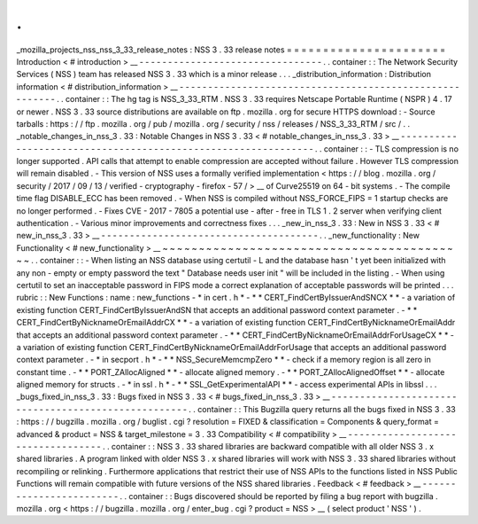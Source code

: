 .
.
_mozilla_projects_nss_nss_3_33_release_notes
:
NSS
3
.
33
release
notes
=
=
=
=
=
=
=
=
=
=
=
=
=
=
=
=
=
=
=
=
=
=
Introduction
<
#
introduction
>
__
-
-
-
-
-
-
-
-
-
-
-
-
-
-
-
-
-
-
-
-
-
-
-
-
-
-
-
-
-
-
-
-
.
.
container
:
:
The
Network
Security
Services
(
NSS
)
team
has
released
NSS
3
.
33
which
is
a
minor
release
.
.
.
_distribution_information
:
Distribution
information
<
#
distribution_information
>
__
-
-
-
-
-
-
-
-
-
-
-
-
-
-
-
-
-
-
-
-
-
-
-
-
-
-
-
-
-
-
-
-
-
-
-
-
-
-
-
-
-
-
-
-
-
-
-
-
-
-
-
-
-
-
-
-
.
.
container
:
:
The
hg
tag
is
NSS_3_33_RTM
.
NSS
3
.
33
requires
Netscape
Portable
Runtime
(
NSPR
)
4
.
17
or
newer
.
NSS
3
.
33
source
distributions
are
available
on
ftp
.
mozilla
.
org
for
secure
HTTPS
download
:
-
Source
tarballs
:
https
:
/
/
ftp
.
mozilla
.
org
/
pub
/
mozilla
.
org
/
security
/
nss
/
releases
/
NSS_3_33_RTM
/
src
/
.
.
_notable_changes_in_nss_3
.
33
:
Notable
Changes
in
NSS
3
.
33
<
#
notable_changes_in_nss_3
.
33
>
__
-
-
-
-
-
-
-
-
-
-
-
-
-
-
-
-
-
-
-
-
-
-
-
-
-
-
-
-
-
-
-
-
-
-
-
-
-
-
-
-
-
-
-
-
-
-
-
-
-
-
-
-
-
-
-
-
-
-
-
-
-
-
.
.
container
:
:
-
TLS
compression
is
no
longer
supported
.
API
calls
that
attempt
to
enable
compression
are
accepted
without
failure
.
However
TLS
compression
will
remain
disabled
.
-
This
version
of
NSS
uses
a
formally
verified
implementation
<
https
:
/
/
blog
.
mozilla
.
org
/
security
/
2017
/
09
/
13
/
verified
-
cryptography
-
firefox
-
57
/
>
__
of
Curve25519
on
64
-
bit
systems
.
-
The
compile
time
flag
DISABLE_ECC
has
been
removed
.
-
When
NSS
is
compiled
without
NSS_FORCE_FIPS
=
1
startup
checks
are
no
longer
performed
.
-
Fixes
CVE
-
2017
-
7805
a
potential
use
-
after
-
free
in
TLS
1
.
2
server
when
verifying
client
authentication
.
-
Various
minor
improvements
and
correctness
fixes
.
.
.
_new_in_nss_3
.
33
:
New
in
NSS
3
.
33
<
#
new_in_nss_3
.
33
>
__
-
-
-
-
-
-
-
-
-
-
-
-
-
-
-
-
-
-
-
-
-
-
-
-
-
-
-
-
-
-
-
-
-
-
-
-
-
-
.
.
_new_functionality
:
New
Functionality
<
#
new_functionality
>
__
~
~
~
~
~
~
~
~
~
~
~
~
~
~
~
~
~
~
~
~
~
~
~
~
~
~
~
~
~
~
~
~
~
~
~
~
~
~
~
~
~
~
.
.
container
:
:
-
When
listing
an
NSS
database
using
certutil
-
L
and
the
database
hasn
'
t
yet
been
initialized
with
any
non
-
empty
or
empty
password
the
text
"
Database
needs
user
init
"
will
be
included
in
the
listing
.
-
When
using
certutil
to
set
an
inacceptable
password
in
FIPS
mode
a
correct
explanation
of
acceptable
passwords
will
be
printed
.
.
.
rubric
:
:
New
Functions
:
name
:
new_functions
-
*
in
cert
.
h
*
-
*
*
CERT_FindCertByIssuerAndSNCX
*
*
-
a
variation
of
existing
function
CERT_FindCertByIssuerAndSN
that
accepts
an
additional
password
context
parameter
.
-
*
*
CERT_FindCertByNicknameOrEmailAddrCX
*
*
-
a
variation
of
existing
function
CERT_FindCertByNicknameOrEmailAddr
that
accepts
an
additional
password
context
parameter
.
-
*
*
CERT_FindCertByNicknameOrEmailAddrForUsageCX
*
*
-
a
variation
of
existing
function
CERT_FindCertByNicknameOrEmailAddrForUsage
that
accepts
an
additional
password
context
parameter
.
-
*
in
secport
.
h
*
-
*
*
NSS_SecureMemcmpZero
*
*
-
check
if
a
memory
region
is
all
zero
in
constant
time
.
-
*
*
PORT_ZAllocAligned
*
*
-
allocate
aligned
memory
.
-
*
*
PORT_ZAllocAlignedOffset
*
*
-
allocate
aligned
memory
for
structs
.
-
*
in
ssl
.
h
*
-
*
*
SSL_GetExperimentalAPI
*
*
-
access
experimental
APIs
in
libssl
.
.
.
_bugs_fixed_in_nss_3
.
33
:
Bugs
fixed
in
NSS
3
.
33
<
#
bugs_fixed_in_nss_3
.
33
>
__
-
-
-
-
-
-
-
-
-
-
-
-
-
-
-
-
-
-
-
-
-
-
-
-
-
-
-
-
-
-
-
-
-
-
-
-
-
-
-
-
-
-
-
-
-
-
-
-
-
-
-
-
.
.
container
:
:
This
Bugzilla
query
returns
all
the
bugs
fixed
in
NSS
3
.
33
:
https
:
/
/
bugzilla
.
mozilla
.
org
/
buglist
.
cgi
?
resolution
=
FIXED
&
classification
=
Components
&
query_format
=
advanced
&
product
=
NSS
&
target_milestone
=
3
.
33
Compatibility
<
#
compatibility
>
__
-
-
-
-
-
-
-
-
-
-
-
-
-
-
-
-
-
-
-
-
-
-
-
-
-
-
-
-
-
-
-
-
-
-
.
.
container
:
:
NSS
3
.
33
shared
libraries
are
backward
compatible
with
all
older
NSS
3
.
x
shared
libraries
.
A
program
linked
with
older
NSS
3
.
x
shared
libraries
will
work
with
NSS
3
.
33
shared
libraries
without
recompiling
or
relinking
.
Furthermore
applications
that
restrict
their
use
of
NSS
APIs
to
the
functions
listed
in
NSS
Public
Functions
will
remain
compatible
with
future
versions
of
the
NSS
shared
libraries
.
Feedback
<
#
feedback
>
__
-
-
-
-
-
-
-
-
-
-
-
-
-
-
-
-
-
-
-
-
-
-
-
-
.
.
container
:
:
Bugs
discovered
should
be
reported
by
filing
a
bug
report
with
bugzilla
.
mozilla
.
org
<
https
:
/
/
bugzilla
.
mozilla
.
org
/
enter_bug
.
cgi
?
product
=
NSS
>
__
(
select
product
'
NSS
'
)
.
